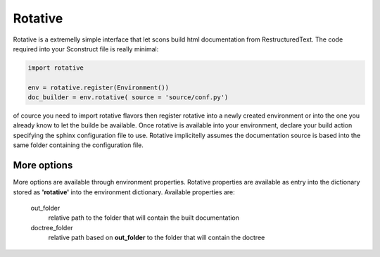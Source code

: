 ========
Rotative
========

Rotative is a extremelly simple interface that let scons build html documentation from RestructuredText. The code required into your Sconstruct file is really minimal:

.. code-block:: python 

    import rotative

    env = rotative.register(Environment())
    doc_builder = env.rotative( source = 'source/conf.py')

of cource you need to import rotative flavors then register rotative into a newly created environment or into the one you already know to let the builde be available. Once rotative is available into your environment, declare your build action specifying the sphinx configuration file to use. 
Rotative implicitelly assumes the documentation source is based into the same folder containing the configuration file.

More options
------------

More options are available through environment properties. Rotative properties are available as entry into the dictionary stored as **'rotative'** into the environment dictionary. 
Available properties are:

    out_folder
        relative path to the folder that will contain the built documentation

    doctree_folder
        relative path based on **out_folder** to the folder that will contain the doctree